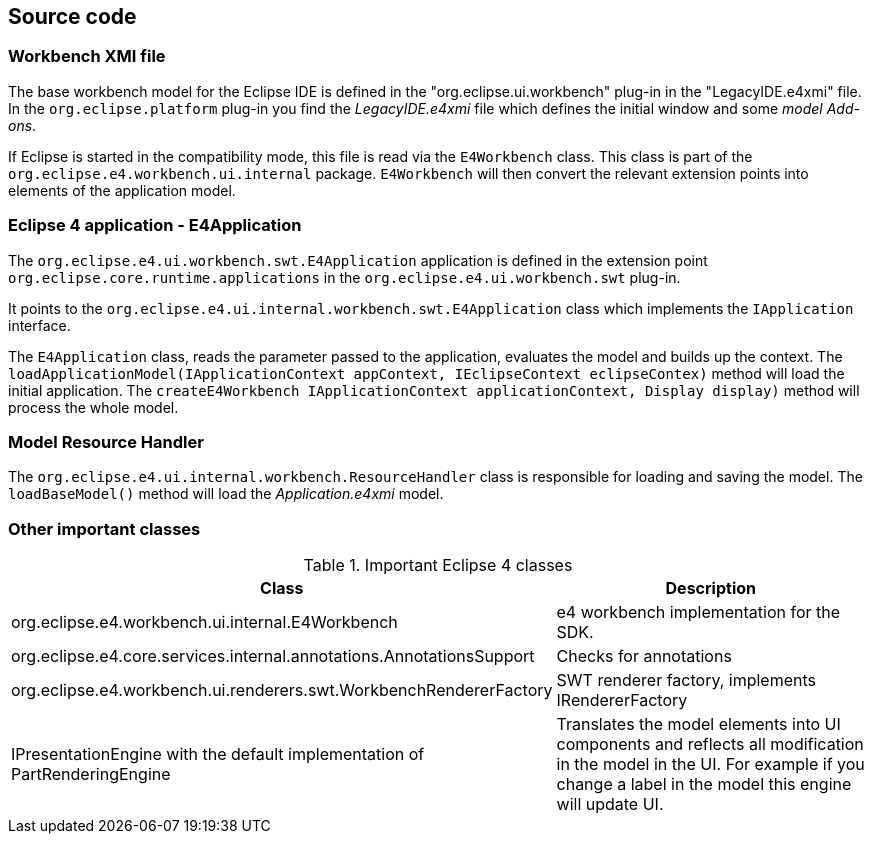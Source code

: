 == Source code

=== Workbench XMI file

The base workbench model for the Eclipse IDE is defined in the "org.eclipse.ui.workbench" plug-in in the "LegacyIDE.e4xmi" file.
In the `org.eclipse.platform` plug-in you find the _LegacyIDE.e4xmi_ file which defines the initial window and some _model Add-ons_.

If Eclipse is started in the compatibility mode, this file is read
via
the
`E4Workbench`
class. This class is part of the
`org.eclipse.e4.workbench.ui.internal`
package.
`E4Workbench`
will then convert the relevant extension points into elements of the
application
model.

=== Eclipse 4 application - E4Application

The
`org.eclipse.e4.ui.workbench.swt.E4Application`
application is defined in the extension point
`org.eclipse.core.runtime.applications`
in the
`org.eclipse.e4.ui.workbench.swt`
plug-in.

It points to the
`org.eclipse.e4.ui.internal.workbench.swt.E4Application`
class which implements the
`IApplication`
interface.

The
`E4Application`
class, reads the parameter passed to the application, evaluates the
model
and builds up the context. The
`loadApplicationModel(IApplicationContext appContext, IEclipseContext eclipseContex)`
method
will load the initial application. The
`createE4Workbench IApplicationContext applicationContext, Display display)`
method will process the whole model.

=== Model Resource Handler

The
`org.eclipse.e4.ui.internal.workbench.ResourceHandler`
class is responsible for loading and saving the model. The
`loadBaseModel()`
method will load the
_Application.e4xmi_
model.

=== Other important classes

.Important Eclipse 4 classes
|===
|Class |Description

|org.eclipse.e4.workbench.ui.internal.E4Workbench
|e4 workbench implementation for the SDK.

|org.eclipse.e4.core.services.internal.annotations.AnnotationsSupport
|Checks for annotations

|org.eclipse.e4.workbench.ui.renderers.swt.WorkbenchRendererFactory
|SWT renderer factory, implements IRendererFactory

|IPresentationEngine with the default implementation of
PartRenderingEngine
|Translates the model elements into UI components and
reflects all modification in the model in the UI. For example if
you change a label in the model this engine will update UI.

|===

